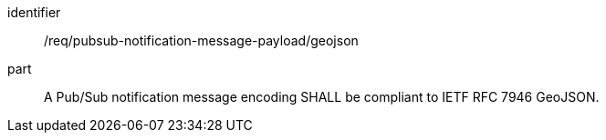 [[req_pubsub-notification-message-payload_geojson]]
[requirement]
====
[%metadata]
identifier:: /req/pubsub-notification-message-payload/geojson
part:: A Pub/Sub notification message encoding SHALL be compliant to IETF RFC 7946 GeoJSON.
====
